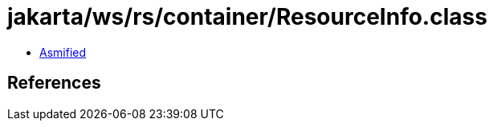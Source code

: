 = jakarta/ws/rs/container/ResourceInfo.class

 - link:ResourceInfo-asmified.java[Asmified]

== References

